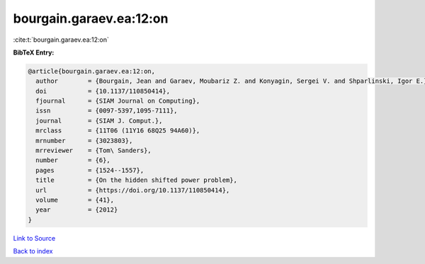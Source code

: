 bourgain.garaev.ea:12:on
========================

:cite:t:`bourgain.garaev.ea:12:on`

**BibTeX Entry:**

.. code-block:: bibtex

   @article{bourgain.garaev.ea:12:on,
     author        = {Bourgain, Jean and Garaev, Moubariz Z. and Konyagin, Sergei V. and Shparlinski, Igor E.},
     doi           = {10.1137/110850414},
     fjournal      = {SIAM Journal on Computing},
     issn          = {0097-5397,1095-7111},
     journal       = {SIAM J. Comput.},
     mrclass       = {11T06 (11Y16 68Q25 94A60)},
     mrnumber      = {3023803},
     mrreviewer    = {Tom\ Sanders},
     number        = {6},
     pages         = {1524--1557},
     title         = {On the hidden shifted power problem},
     url           = {https://doi.org/10.1137/110850414},
     volume        = {41},
     year          = {2012}
   }

`Link to Source <https://doi.org/10.1137/110850414},>`_


`Back to index <../By-Cite-Keys.html>`_
